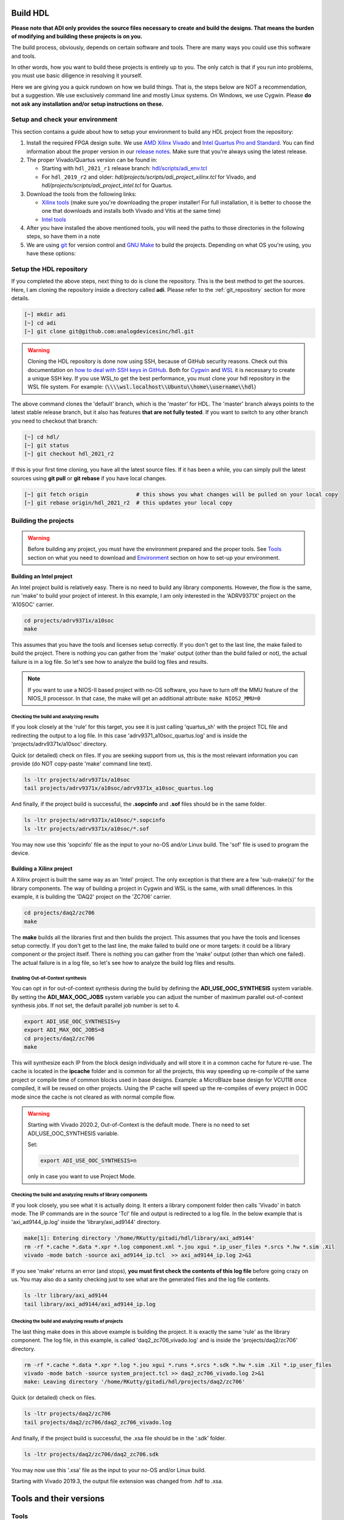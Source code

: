 .. _build_hdl:

Build HDL
===============================================================================

**Please note that ADI only provides the source files necessary to create
and build the designs. That means the burden of modifying and building
these projects is on you.**

The build process, obviously, depends on certain software and tools.
There are many ways you could use this software and tools.

In other words, how you want to build these projects is entirely up to you.
The only catch is that if you run into problems, you must use basic diligence
in resolving it yourself.

Here we are giving you a quick rundown on how we build things. That is,
the steps below are NOT a recommendation, but a suggestion. We use
exclusively command line and mostly Linux systems. On Windows, we use
Cygwin. Please **do not ask any installation and/or setup instructions on
these.**

Setup and check your environment
-------------------------------------------------------------------------------

This section contains a guide about how to setup your environment to build any
HDL project from the repository:

#. Install the required FPGA design suite. We use `AMD Xilinx Vivado
   <https://www.xilinx.com/support/download.html>`__ and `Intel Quartus Pro
   and Standard <https://www.intel.com/content/www/us/en/products/details/fpga/development-tools/quartus-prime/resource.html>`__.
   You can find information about the proper version in our
   `release notes <https://github.com/analogdevicesinc/hdl/releases>`__.
   Make sure that you're always using the latest release.
#. The proper Vivado/Quartus version can be found in:

   -  Starting with ``hdl_2021_r1`` release branch:
      `hdl/scripts/adi_env.tcl <https://github.com/analogdevicesinc/hdl/blob/master/scripts/adi_env.tcl>`__
   -  For ``hdl_2019_r2`` and older:
      *hdl/projects/scripts/adi_project_xilinx.tcl* for Vivado, and
      *hdl/projects/scripts/adi_project_intel.tcl* for Quartus.

#. Download the tools from the following links:

   -  `Xilinx tools <https://www.xilinx.com/support/download.html>`__ (make sure you're
      downloading the proper installer! For full installation, it is
      better to choose the one that downloads and installs both Vivado
      and Vitis at the same time)
   -  `Intel
      tools <https://www.intel.com/content/www/us/en/programmable/downloads/download-center.html>`__

#. After you have installed the above mentioned tools, you will need the
   paths to those directories in the following steps, so have them in a
   note
#. We are using `git <https://git-scm.com/>`__ for version control and
   `GNU Make <https://www.gnu.org/software/make/>`__ to build the
   projects. Depending on what OS you're using, you have these options:

.. dropdown::  For Windows environment with Cygwin

   Because GNU Make is not supported on Windows, you need to install
   `Cygwin <https://www.cygwin.com/>`__, which is a UNIX-like environment
   and command-line interface for Microsoft Windows. You do not need to
   install any special package, other than **git** and **make**.

   After you have installed Cygwin, you need to add your FPGA Design Tools
   installation directory to your PATH environment variable. You can do
   that by modifying your **~/.bashrc** file, by adding the following lines
   **changed accordingly to your installation directories**. For example:

   .. code-block:: bash
      :linenos:

      export PATH=$PATH:/cygdrive/path_to/Xilinx/Vivado/202x.x/bin
      export PATH=$PATH:/cygdrive/path_to/Xilinx/Vivado_HLS/202x.x/bin
      export PATH=$PATH:/cygdrive/path_to/Xilinx/Vitis/202x.x/bin
      export PATH=$PATH:/cygdrive/path_to/Xilinx/Vitis/202x.x/gnu/microblaze/nt/bin
      export PATH=$PATH:/cygdrive/path_to/Xilinx/Vitis/202x.x/gnu/arm/nt/bin
      export PATH=$PATH:/cygdrive/path_to/Xilinx/Vitis/202x.x/gnu/microblaze/linux_toolchain/nt64_be/bin
      export PATH=$PATH:/cygdrive/path_to/Xilinx/Vitis/202x.x/gnu/microblaze/linux_toolchain/nt64_le/bin
      export PATH=$PATH:/cygdrive/path_to/Xilinx/Vitis/202x.x/gnu/aarch32/nt/gcc-arm-none-eabi/bin
      export PATH=$PATH:/cygdrive/path_to/intelFPGA_pro/2x.x/quartus/bin

   Replace the **path_to** string with your path to the installation folder
   and the **tools version** with the proper one!


.. dropdown:: For Windows environment with WSL

   You can also install
   `WSL <https://learn.microsoft.com/en-us/windows/wsl/install/>`__
   (Windows Subsystem for Linux) which is both a UNIX-like environment and
   a command-line interface for Microsoft Windows.

   To be able to access the GUI, WSL2 is recommended. This can be done if you
   open PowerShell or Windows Command Prompt in Administrator mode.
   In the above link you can find the installation guide for WSL on Windows.

   .. note::

      When installing WSL, the Ubuntu distribution will be installed by
      default

   If not, after installing WSL, write in the terminal:

   .. code-block::

      >wsl --update
      >wsl --install -d ubuntu

   If you want to check the version for wsl, you can use the Windows
   Command Prompt command:

   .. code-block::

      >wsl -l -v
        NAME      STATE           VERSION
      * Ubuntu    Running         2

   If you want to check the version for WSL and Ubuntu, you can use the
   following commands in Ubuntu:

   .. code-block::

      :~$ uname -r
      5.15.90.1-microsoft-standard-WSL2

      :~$ lsb_release -a
      No LSB modules are available.
      Distributor ID: Ubuntu
      Description:    Ubuntu 22.04.2 LTS
      Release:        22.04
      Codename:       jammy

   If you want to become root, you can use the following command:

   .. code-block:: bash

      :~$ sudo -i
      [sudo] password for username:
      root@pc_name:~# exit
      logout

   Here the paths will look like this if the tools will be installed in the
   Windows file system:

   .. code-block:: bash
      :linenos:

      export PATH=$PATH:/mnt/path_to/Xilinx/Vivado/202x.x/bin
      export PATH=$PATH:/mnt/path_to/Xilinx/Vivado_HLS/202x.x/bin
      export PATH=$PATH:/mnt/path_to/Xilinx/Vitis/202x.x/bin
      export PATH=$PATH:/mnt/path_to/Xilinx/Vitis/202x.x/gnu/microblaze/nt/bin
      export PATH=$PATH:/mnt/path_to/Xilinx/Vitis/202x.x/gnu/arm/nt/bin
      export PATH=$PATH:/mnt/path_to/Xilinx/Vitis/202x.x/gnu/microblaze/linux_toolchain/nt64_be/bin
      export PATH=$PATH:/mnt/path_to/Xilinx/Vitis/202x.x/gnu/microblaze/linux_toolchain/nt64_le/bin
      export PATH=$PATH:/mnt/path_to/Xilinx/Vitis/202x.x/gnu/aarch32/nt/gcc-arm-none-eabi/bin
      export PATH=$PATH:/mnt/path_to/intelFPGA_pro/2x.x/quartus/bin

   Replace the **path_to** string with your path to the installation folder
   and the **tools version** with the proper one!

   .. warning::

      Before building any project, it is necessary to install
      the Linux version for Vivado (see ``How to install Vivado on WSL
      section``)
      and Quartus because on the Ubuntu distribution on
      `WSL <https://learn.microsoft.com/en-us/windows/wsl/install/>`__ you
      cannot run projects on the Windows version of them. When you have to
      choose the installation path, choose the location where WSL is installed
      (:code:`\\\\wsl.localhost\\Ubuntu\\opt`). Also, to get the best performance, you
      must clone your hdl repository in the WSL file system. For example:
      :code:`\\\\wsl.localhost\\Ubuntu\\home\\username\\hdl`

   For more information you can consult the following link:
   `WSLStorage <https://learn.microsoft.com/en-us/windows/wsl/filesystems#file-storage-and-performance-across-file-systems>`__.

   Then the paths will look like this:

   .. code-block:: bash
      :linenos:

      export PATH=$PATH:/opt/path_to/Xilinx/Vivado/202x.x/bin
      export PATH=$PATH:/opt/path_to/Xilinx/Vivado_HLS/202x.x/bin
      export PATH=$PATH:/opt/path_to/Xilinx/Vitis/202x.x/bin
      export PATH=$PATH:/opt/path_to/Xilinx/Vitis/202x.x/gnu/microblaze/nt/bin
      export PATH=$PATH:/opt/path_to/Xilinx/Vitis/202x.x/gnu/arm/nt/bin
      export PATH=$PATH:/opt/path_to/Xilinx/Vitis/202x.x/gnu/microblaze/linux_toolchain/nt64_be/bin
      export PATH=$PATH:/opt/path_to/Xilinx/Vitis/202x.x/gnu/microblaze/linux_toolchain/nt64_le/bin
      export PATH=$PATH:/opt/path_to/Xilinx/Vitis/202x.x/gnu/aarch32/nt/gcc-arm-none-eabi/bin
      export PATH=$PATH:/opt/path_to/intelFPGA_pro/2x.x/quartus/bin

   Replace the **path_to** string with your path to the installation folder
   and the **tools version** with the proper one!

.. dropdown:: For Linux environment

   Because, in general, both **git** and **make** are native tools in Linux,
   you do not need to do any special setup. If you don't have these, install
   them.

   Further more, you need to add your FPGA Design Tools installation
   directory to your PATH environment variable. For Xilinx tools, you can
   run the **settings64.sh** script, which is located in your installation
   directory. Or you can add the required paths to your **~/.bashrc** file.
   For example:

   .. code-block:: bash
      :linenos:

      export PATH=$PATH:"/opt/Xilinx/Vivado/202x.x/bin"
      export PATH=$PATH:"/opt/Xilinx/Vitis/202x.x/bin"
      export PATH=$PATH:"/opt/intelFPGA_pro/2x.x/quartus/bin"

   Replace the **path_to** string with your path to the installation folder
   and the **tools version** with the proper one!

.. dropdown:: How to install Vivado on WSL

   Installing the linux kit for Vivado can be done from Ubuntu:

   #. Go to the path where the installation kit for Vivado is located.
   #. Make it executable

   .. code-block:: bash

      :~$ chmod +x Xilinx_Vivado_installation_kit.bin
      :~$ ./Xilinx_Vivado_installation_kit.bin


   If you unzip the installation kit in Ubuntu, go to the Xilinx_Vivado
   installation kit and run .xsetup file. Make sure you have the following
   libraries installed:

   .. code-block:: bash

      :~$ sudo apt-get install locales && sudo localedef -i en_US -f UTF-8 en_US.UTF-8
      :~$ sudo ./installLibs.sh
      :~$ sudo apt-get install libxrender1 libxtst6 libxi6

   You must create a **.bashrc** file with the paths corresponding to the
   version of Vivado installed.

.. dropdown::  How to verify your environment setup

   Run any of the following commands. These commands will return a valid path
   if your setup is good.

   .. code-block:: bash

      [~] which git
      [~] which make
      [~] which vivado
      [~] which quartus

Setup the HDL repository
-------------------------------------------------------------------------------

If you completed the above steps, next thing to do is clone the
repository. This is the best method to get the sources. Here, I am
cloning the repository inside a directory called **adi**. Please refer
to the :ref:`git_repository` section for more details.

.. code-block:: bash

   [~] mkdir adi
   [~] cd adi
   [~] git clone git@github.com:analogdevicesinc/hdl.git

.. warning::

   Cloning the HDL repository is done now using SSH, because of
   GitHub security reasons. Check out this documentation on `how to deal
   with SSH keys in
   GitHub <https://docs.github.com/en/authentication/connecting-to-github-with-ssh/generating-a-new-ssh-key-and-adding-it-to-the-ssh-agent>`__.
   Both for `Cygwin <https://www.cygwin.com/>`__ and
   `WSL <https://learn.microsoft.com/en-us/windows/wsl/install/>`__ it is
   necessary to create a unique SSH key. If you use WSL,to get the best
   performance, you must clone your hdl repository in the WSL file system.
   For example: (:code:`\\\\wsl.localhost\\Ubuntu\\home\\username\\hdl`)

The above command clones the 'default' branch, which is the 'master' for
HDL. The 'master' branch always points to the latest stable release
branch, but it also has features **that are not fully tested**. If you
want to switch to any other branch you need to checkout that branch:

.. code-block:: bash

   [~] cd hdl/
   [~] git status
   [~] git checkout hdl_2021_r2

If this is your first time cloning, you have all the latest source
files. If it has been a while, you can simply pull the latest sources
using **git pull** or **git rebase** if you have local changes.

.. code-block:: bash

   [~] git fetch origin               # this shows you what changes will be pulled on your local copy
   [~] git rebase origin/hdl_2021_r2  # this updates your local copy

Building the projects
-------------------------------------------------------------------------------

.. warning::

   Before building any project, you must have the environment prepared and the
   proper tools. See
   `Tools`_ section
   on what you need to download and
   `Environment`_ section on how
   to set-up your environment.

Building an Intel project
~~~~~~~~~~~~~~~~~~~~~~~~~~~~~~~~~~~~~~~~~~~~~~~~~~~~~~~~~~~~~~~~~~~~~~~~~~~~~~~

An Intel project build is relatively easy. There is no need to build any
library components. However, the flow is the same, run 'make' to build
your project of interest. In this example, I am only interested in the
'ADRV9371X' project on the 'A10SOC' carrier.

.. code-block:: bash

   cd projects/adrv9371x/a10soc
   make

This assumes that you have the tools and licenses setup correctly. If
you don't get to the last line, the make failed to build the project.
There is nothing you can gather from the 'make' output (other than the
build failed or not), the actual failure is in a log file. So let's see
how to analyze the build log files and results.

.. note::

   If you want to use a NIOS-II based project with no-OS
   software, you have to turn off the MMU feature of the NIOS_II processor.
   In that case, the make will get an additional attribute:
   ``make NIOS2_MMU=0``\

Checking the build and analyzing results
^^^^^^^^^^^^^^^^^^^^^^^^^^^^^^^^^^^^^^^^^^^^^^^^^^^^^^^^^^^^^^^^^^^^^^^^^^^^^^^

If you look closely at the 'rule' for this target, you see it is just
calling 'quartus_sh' with the project TCL file and redirecting the
output to a log file. In this case 'adrv9371_a10soc_quartus.log' and is
inside the 'projects/adrv9371x/a10soc' directory.

Quick (or detailed) check on files. If you are seeking support from us,
this is the most relevant information you can provide (do NOT copy-paste
'make' command line text).

.. code-block:: bash

   ls -ltr projects/adrv9371x/a10soc
   tail projects/adrv9371x/a10soc/adrv9371x_a10soc_quartus.log

.. dropdown:: Screenshots

   |image3|
   |image4|

And finally, if the project build is successful, the **.sopcinfo** and
**.sof** files should be in the same folder.

.. code-block:: bash

   ls -ltr projects/adrv9371x/a10soc/*.sopcinfo
   ls -ltr projects/adrv9371x/a10soc/*.sof

.. dropdown:: Screenshots

   |image5|

You may now use this 'sopcinfo' file as the input to your no-OS and/or
Linux build. The 'sof' file is used to program the device.

.. dropdown:: Building an Intel project in WSL - known issues

   For a10Soc and s10Soc projects it's very possible to face the following
   error when you try to build the project:

   .. warning::

      Current module quartus_fit was
      unexpectedly terminated by signal 9. This may be because some system
      resource has been exhausted, or quartus_fit performed an illegal
      operation.

   It can also happen that "**make**" get stuck when
   synthesizing some ips. This errors may appear because your device does
   not have enough RAM memory to build your FPGA design. This problem can
   be solved if it is created a linux Swap file.

   You can find more information about what a swap file is at this link:
   `SwapFile <https://linuxize.com/post/create-a-linux-swap-file/>`__.

   Depending on the size of the project, more or less virtual memory must
   be allocated. If you type in the search bar **System Information**, you
   can see Total Physical Memory and Total Virtual Memory of your system.
   For example for the AD9213 with s10Soc project, it was necessary to
   allocate 15 GB of virtual memory, to be able to make a build for the
   project. To create a swap file you can use the following commands:

   .. code-block:: bash

      :~$ sudo fallocate -l "memory size (e.g 1G, 2G, 8G, etc.)" /swapfile
      :~$ sudo chmod 600 /swapfile
      :~$ sudo mkswap /swapfile
      :~$ sudo swapon /swapfile

   If you want to make the change permanent:

   .. code-block:: bash

      # in /etc/fstab file type the command:
      /swapfile swap swap defaults 0 0

   If you want to deactivate the swap memory:

   .. code-block:: bash

      :~$ sudo swapoff -v /swapfile

Building a Xilinx project
~~~~~~~~~~~~~~~~~~~~~~~~~~~~~~~~~~~~~~~~~~~~~~~~~~~~~~~~~~~~~~~~~~~~~~~~~~~~~~~

A Xilinx project is built the same way as an 'Intel' project. The only
exception is that there are a few 'sub-make(s)' for the library
components. The way of building a project in Cygwin and WSL is the same,
with small differences. In this example, it is building the 'DAQ2'
project on the 'ZC706' carrier.

.. code-block:: bash

   cd projects/daq2/zc706
   make

.. dropdown:: Screenshots

   |image6|
   |image7|

The **make** builds all the libraries first and then builds the project.
This assumes that you have the tools and licenses setup correctly. If
you don't get to the last line, the make failed to build one or more
targets: it could be a library component or the project itself. There is
nothing you can gather from the 'make' output (other than which one
failed). The actual failure is in a log file, so let's see how to
analyze the build log files and results.

Enabling Out-of-Context synthesis
^^^^^^^^^^^^^^^^^^^^^^^^^^^^^^^^^^^^^^^^^^^^^^^^^^^^^^^^^^^^^^^^^^^^^^^^^^^^^^^

You can opt in for out-of-context synthesis during the build by defining
the **ADI_USE_OOC_SYNTHESIS** system variable. By setting the
**ADI_MAX_OOC_JOBS** system variable you can adjust the number of
maximum parallel out-of-context synthesis jobs. If not set, the default
parallel job number is set to 4.

.. code-block:: bash

   export ADI_USE_OOC_SYNTHESIS=y
   export ADI_MAX_OOC_JOBS=8
   cd projects/daq2/zc706
   make

This will synthesize each IP from the block design individually and will
store it in a common cache for future re-use. The cache is located in
the **ipcache** folder and is common for all the projects, this way
speeding up re-compile of the same project or compile time of common
blocks used in base designs. Example: a MicroBlaze base design for
VCU118 once compiled, it will be reused on other projects. Using the IP
cache will speed up the re-compiles of every project in OOC mode since
the cache is not cleared as with normal compile flow.

.. warning::

   Starting with Vivado 2020.2, Out-of-Context is the
   default mode. There is no need to set ADI_USE_OOC_SYNTHESIS variable.

   Set:

   .. code-block:: bash

      export ADI_USE_OOC_SYNTHESIS=n

   only in case you want to use Project Mode.

Checking the build and analyzing results of library components
^^^^^^^^^^^^^^^^^^^^^^^^^^^^^^^^^^^^^^^^^^^^^^^^^^^^^^^^^^^^^^^^^^^^^^^^^^^^^^^

If you look closely, you see what it is actually doing. It enters a
library component folder then calls 'Vivado' in batch mode. The IP
commands are in the source 'Tcl' file and output is redirected to a log
file. In the below example that is 'axi_ad9144_ip.log' inside the
'library/axi_ad9144' directory.

.. code-block:: bash

   make[1]: Entering directory '/home/RKutty/gitadi/hdl/library/axi_ad9144'
   rm -rf *.cache *.data *.xpr *.log component.xml *.jou xgui *.ip_user_files *.srcs *.hw *.sim .Xil
   vivado -mode batch -source axi_ad9144_ip.tcl  >> axi_ad9144_ip.log 2>&1

If you see 'make' returns an error (and stops), **you must first check
the contents of this log file** before going crazy on us. You may also
do a sanity checking just to see what are the generated files and the
log file contents.

.. code-block:: bash

   ls -ltr library/axi_ad9144
   tail library/axi_ad9144/axi_ad9144_ip.log

.. dropdown:: Screenshots

   |image8|
   |image9|

Checking the build and analyzing results of projects
^^^^^^^^^^^^^^^^^^^^^^^^^^^^^^^^^^^^^^^^^^^^^^^^^^^^^^^^^^^^^^^^^^^^^^^^^^^^^^^

The last thing make does in this above example is building the project.
It is exactly the same 'rule' as the library component. The log file, in
this example, is called 'daq2_zc706_vivado.log' and is inside the
'projects/daq2/zc706' directory.

.. code-block:: bash

   rm -rf *.cache *.data *.xpr *.log *.jou xgui *.runs *.srcs *.sdk *.hw *.sim .Xil *.ip_user_files
   vivado -mode batch -source system_project.tcl >> daq2_zc706_vivado.log 2>&1
   make: Leaving directory '/home/RKutty/gitadi/hdl/projects/daq2/zc706'

Quick (or detailed) check on files.

.. code-block:: bash

   ls -ltr projects/daq2/zc706
   tail projects/daq2/zc706/daq2_zc706_vivado.log

.. dropdown:: Screenshots

   |image10|
   |image11|

And finally, if the project build is successful, the .xsa file should be
in the '.sdk' folder.

.. code-block:: bash

   ls -ltr projects/daq2/zc706/daq2_zc706.sdk

.. dropdown:: Screenshots

   |image12|

You may now use this '.xsa' file as the input to your no-OS and/or Linux
build.

Starting with Vivado 2019.3, the output file extension was changed from
.hdf to .xsa.

.. dropdown:: Building a Xilinx project in WSL - known issues

   For some projects it is very possible to face the following error when you make a
   build:

   .. warning::

      $RDI_PROG" "$@" crash" "Killed "$RDI_PROG" "$@"

   This error may appear because your device does not have enough
   RAM memory to build your FPGA design.

   For example, the project AD-FMCDAQ3-EBZ with Virtex UltraScale+ VCU118
   (XCVU9P device) requires 20GB (typical memory) and a peak of 32GB RAM
   memory. The following link shows the typical and peak Vivado memory usage
   per target device: `MemoryUsage
   <https://www.xilinx.com/products/design-tools/vivado/vivado-ml.html#memory>`__.

   This problem can be solved if a linux Swap file is created. You can
   find more information about what a swap file is at this link:
   `SwapFile <https://linuxize.com/post/create-a-linux-swap-file/>`__

   To create a swap file you can use the following commands:

   .. code-block:: bash

      :~$ sudo fallocate -l "memory size (e.g 1G, 2G, 8G, etc.)" /swapfile
      :~$ sudo chmod 600 /swapfile
      :~$ sudo mkswap /swapfile
      :~$ sudo swapon /swapfile

   If you want to make the change permanent:

   .. code-block:: bash

      # in /etc/fstab file type the command:
      /swapfile swap swap defaults 0 0

   If you want to deactivate the swap memory:

   .. code-block:: bash

      :~$ sudo swapoff -v /swapfile


Tools and their versions
===============================================================================

Tools
-------------------------------------------------------------------------------

ADI provides reference designs for both Intel and AMD Xilinx. Please note
that we have no preference over Intel or AMD Xilinx; if possible, we try to
port the designs on both platforms. However, there are a few things you
should be aware of when building the projects.

This is NOT a comparison (generic or otherwise)- this is what you should
expect and understand when using ADI HDL repository on these tools.
**A red text indicates that you must pay extra attention.**

.. list-table:: Tools
   :widths: auto
   :header-rows: 1

   * - Notes
     - Intel
     - Xilinx
   * - Main tools
     - Quartus
     - Vivado
   * - EDK tools
     - QSys
     - IP Integrator
   * - SDK tools
     - Eclipse-Nios, Eclipse-DS5
     - Eclipse
   * - Building library
     - :green:`Do nothing. Quartus only needs the _hw.tcl and QSys parses them
       whenever invoked`
     - :red:`Need to build each and every library component. Vivado has its
       own way of identifying library components. This means you must build
       ALL the library components first before starting the project. You must
       re-run these scripts if there are any modifications`
   * - Building the project
     - Source the system_project.tcl file
     - Source the system_project.tcl file
   * - Timing analysis
     - The projects are usually tested and should be free of timing errors.
       There is no straightforward method to verify a timing pass (it usually
       involves writing a TCL proc by itself) on both the tools. The make
       build will fail and return with an error if the timing is not met.
     - The projects are usually tested and should be free of timing errors.
       There is no straightforward method to verify a timing pass (it usually
       involves writing a TCL proc by itself) on both the tools. The make
       build will fail and return with an error if the timing is not met.
   * - SDK (Microblaze/Nios)
     - Use SOPCINFO and SOF files
     - Use XSA file
   * - SDK (ARM/FPGA combo)
     - :red:`Not so well-thought procedure. Need to run different tools,
       manually edit build files etc. The steps involved are running
       bsp-editor, running make, modifying linker scripts, makefiles and
       sources, importing to SDK`
     - :green:`Same procedure as Microblaze`
   * - Upgrading/Version changes (non-ADI cores)
     - :green:`Quartus automatically updates the cores. Almost hassle-free for
       most of the cores`
     - :red:`Vivado does not automatically update the revisions in TCL flow
       (it does on GUI). It will stop at the first version mismatch (a rather
       slow and frustrating process)`


Tool versions
-------------------------------------------------------------------------------

Though the ADI libraries work across different versions of the tools,
the projects we provide **may not**. The Xilinx and Intel IPs may or may not
work across versions. We can only assure you that they are tested and
**work only for the versions we specify**.

The projects are usually upgraded to the latest tools after they are
publicly released. The used tool versions can be found in the
`release notes <https://github.com/analogdevicesinc/hdl/releases>`__
for each branch. The script, which builds the project always double
checks the used tools version, and notifies the user if he or she is trying
to use an unsupported version of tools.

.. note::

   There are several ways to find out which tool version you should use.
   The easiest way is to check the `release
   notes <https://github.com/analogdevicesinc/hdl/releases>`__. You may
   also check out or browse the desired branch, and verify the tool version
   in the base Tcl script
   (`./hdl/projects/scripts/adi_project_xilinx.tcl <https://github.com/analogdevicesinc/hdl/blob/master/projects/scripts/adi_project_xilinx.tcl#L4>`__)
   or
   (`./hdl/projects/scripts/adi_project_intel.tcl <https://github.com/analogdevicesinc/hdl/blob/master/projects/scripts/adi_project_intel.tcl#L5>`__),
   which build the projects.

Environment
===============================================================================

As said above, our recommended build flow is to use **make** and the
command line version of the tools. This method facilitates our
overall build and release process as it automatically builds the
required libraries and dependencies.

Linux environment setup
-------------------------------------------------------------------------------

All major distributions should have ``make``  installed by default. If not,
if you try the command, it should tell you how to install it with the
package name.

You may have to install ``git`` (sudo apt-get install git)
and the Intel and Xilinx tools. These tools come with certain
``settings*.sh`` scripts that you may source in your ``.bashrc`` file to
set up the environment. You may also do this manually (for better or
worse); the following snippet is from a ``.bashrc`` file. Please note
that unless you are an expert at manipulating these things, leave it to
the tools to set up the environment.

.. code-block:: bash

   export PATH=$PATH:/opt/Xilinx/Vivado/202x.x/bin:/opt/Xilinx/Vitis/202x.x/bin
   export PATH=$PATH:/opt/intelFPGA_pro/2x.x/quartus/bin

Windows environment setup
-------------------------------------------------------------------------------

The best option on Windows is to use
`Cygwin <https://www.cygwin.com>`__. When installing it, select the
``make`` and ``git`` packages. The manual changes to your ``.bashrc`` do a lot
look like that of the Linux environment.

.. code-block:: bash

   export PATH=$PATH:/cygdrive/d/Xilinx/Vivado/202x.x/bin:/cygdrive/d/Xilinx/Vitis/202x.x/bin
   export PATH=$PATH:/cygdrive/d/intelFPGA_pro/2x.x/quartus/bin64

A very good alternative to Cygwin is
`WSL <https://learn.microsoft.com/en-us/windows/wsl/install/>`__. The
manual changes to your ``.bashrc`` should look like:

.. code-block:: bash

   export PATH=$PATH:/opt/path_to/Vivado/202x.x/bin:/opt/Vitis/202x.x/bin
   export PATH=$PATH:/opt/path_to/quartus/bin

If you do not want to install Cygwin, there might still be some
alternative. There are ``make`` alternatives for 'windows command
prompt', minimalist GNU for Windows ('MinGW'), or the 'cygwin'
variations installed by the tools itself.

Some of these may not be fully functional with our scripts and/or projects.
If you are an Intel user, the "Nios II Command Shell" does support make.
If you are a Xilinx user, use the 'gnuwin' installed as part of the SDK,
usually at ``C:\Xilinx\Vitis\202x.x\gnuwin\bin``.

Make: supported targets
===============================================================================

.. note::

   `Make <https://www.gnu.org/software/make/manual/make.html>`__ is a build
   automation tool, which uses **Makefile(s)** to define a set of
   directives ('rules') about how to compile and/or link a program
   ('targets').

In general, always run ``make`` within a project folder such as
'hdl/projects/daq2/a10soc' or 'hdl/projects/daq2/zc706'. There should
not be a need for you to run 'make' inside the library or root folders.
The ``make`` framework passes the top level 'targets' to any sub-makes
inside its sub-folders. What this means is that if you run ``make`` inside
'hdl/projects/daq2', it builds all the carriers ('kc705', 'a10soc',
'kcu105', 'zc706' to 'zcu102') which is an overkill.

The following 'targets' are supported.

+------------------+--------------------------------------------------+
| argument         | description                                      |
+==================+==================================================+
| all              | This builds everything in the current folder and |
|                  | its sub-folders, see context examples below.     |
+------------------+--------------------------------------------------+
| :::              | make -C library/axi_ad9122 all; ## build AD9122  |
|                  | library component (Xilinx only).                 |
+------------------+--------------------------------------------------+
| :::              | make -C library all; ## build **ALL** library    |
|                  | components inside 'library' (Xilinx only).       |
+------------------+--------------------------------------------------+
| :::              | make -C projects/daq2/zc706 all; ## build        |
|                  | DAQ2_ZC706 (Xilinx) project.                     |
+------------------+--------------------------------------------------+
| :::              | make -C projects/daq2/a10soc all; ## build       |
|                  | DAQ2_A10SOC(Intel) project.                      |
+------------------+--------------------------------------------------+
| :::              | make -C projects/daq2 all; ## build DAQ2 **ALL** |
|                  | carrier (including Intel & Xilinx) projects.     |
+------------------+--------------------------------------------------+
| :::              | make -C projects all; ## build **ALL** projects  |
|                  | (something you really should NOT do).            |
+------------------+--------------------------------------------------+
| clean            | This removes all tool and temporary files in the |
|                  | current folder and its sub-folders, same context |
|                  | as above.                                        |
+------------------+--------------------------------------------------+
| clean-all        | This removes more things (?) same context as     |
|                  | above.                                           |
+------------------+--------------------------------------------------+
| lib              | This is same as 'all' in the library folder,     |
|                  | ignored inside project folders.                  |
+------------------+--------------------------------------------------+
| project.platform | This is a special target available only in the   |
|                  | 'hdl' root folder and is ignored everywhere      |
|                  | else, see syntax below.                          |
+------------------+--------------------------------------------------+
| :::              | make daq2.a10soc ; ## build                      |
|                  | projects/daq2/a10soc.                            |
+------------------+--------------------------------------------------+
| :::              | make daq2.zc706 ; ## build projects/daq2/zc706.  |
+------------------+--------------------------------------------------+

Xilinx auto Tcl build ---- REMOVED
===============================================================================

Preparing the SD card
===============================================================================

Firstly, you have to check this
`tutorial <https://wiki.analog.com/resources/tools-software/linux-software/zynq_images/windows_hosts>`__
on how to put the Linux image on your SD card. Once you are done with
that, you can go on with the following steps.

On the BOOT partition recently created, you will find folders for each
carrier that we support, and each of these folders contain an archive
called **bootgen_sysfiles.tgz**. These have all the files needed to
generate the BOOT.BIN.

Copy the corresponding archive (checking for the name of your carrier
and components) into the root folder of your project, unzip it twice,
and there you will find the files that are needed to generate the
BOOT.BIN. Copy them to be in the root directory.

#. fsbl.elf
#. zynq.bif
#. u-boot.elf
#. and if you're using ZCU102, then bl31.elf and pmu.elf

Next, what your project needs, is the ``uImage`` (for Zynq based
carriers) or ``Image`` (for Zynq UltraScale - ZCU102 and ADRV9009-ZU11EG
carriers) or ``zImage`` (for Intel based carriers) file that you will find
in the ``zynq-common`` or ``zynqmp-common``, ``socfpga_arria10_common`` or
``socfpga_cyclone5_common`` on your ``boot`` partition. Copy this file also in
the root directory of your project.

More info on how to generate this file you will find in the
`References`_ section or in the ReadMe.txt file from ``boot`` partition.

.. dropdown:: How to build the boot image BOOT.BIN in WSL

   After obtaining .xsa file, you must be sure that you have done source for
   Vivado and Vitis. To create boot.bin is recommended to run
   build_boot_bin.sh in terminal.To do this, the file can be called in the
   following manner:

   .. code-block:: bash

        chmod +x build_boot_bin.sh
        usage: build_boot_bin.sh system_top.xsa u-boot.elf [output-archive]

   You can download the script by accessing the following link:
   `build_boot_bin.sh <https://wiki.analog.com/resources/tools-software/linux-software/build-the-zynq-boot-image>`__.

Building manually
===============================================================================

.. warning::

   We do not recommend using this flow, in
   general people are losing a lot of valuable time and nerve during this
   process.

Building manually in Quartus GUI
-------------------------------------------------------------------------------

There is no need to build any library for Quartus. However, you do need
to specify the IP search path for QSYS. This is a global property, so
only need to do it once. If you have multiple paths simply add to it.
You get to this menu from the **Tools->Options**. The tool then parses
these directories and picks up a **\_hw.tcl** file (e.g.
axi_ad9250_hw.tcl). The peripherals should show up on QSYS library.

.. dropdown:: Screenshots

   |image13|

You may now run the project (generate the sof and software hand-off
files) on Quartus. Open the GUI and select TCL console. At the prompt
change the directory to where the project is, and source the
**system_project.tcl** file.

.. code-block:: bash

   cd c:/github/hdl/projects/daq2/a10soc
   source ./system_project.tcl

You will see commands being executed, the script uses a board design in
QSYS, generate all the IP targets, synthesize the netlist and
implementation.

.. dropdown:: Screenshots

   |image14|
   |image15|

Building manually in Vivado GUI
-----------------------------------

In Vivado (Xilinx projects), you must build all the required libraries
for your targeted project. Open the GUI and at the TCL console change
the directory to where the libraries are, then source the '\_ip.tcl'
file.

.. code-block::

   cd c:/github/hdl/library/axi_ltc2387
   source ./axi_ltc2387_ip.tcl

You will see commands being executed, and the GUI will change into a
project window. There is nothing to do here, you could browse the source
if you prefer to do synthesis as stand-alone and such things. After
you're done, quit and change the directory to the next library and
continue the process.

.. dropdown:: Screenshots

   |image16|
   |image17|

After you built all the required libraries for your project, you can run
the project (generate bitstream and export the design to SDK). This is
the same procedure as above except for changes in path and Tcl file
names:

.. code-block:: bash

   cd c:/github/hdl/projects/cn0577/zed
   source ./system_project.tcl

Same behavior as above, the GUI will change into a project window. The
script will create a board design in IPI, generate all the IP targets,
synthesize the netlist and implementation.

.. dropdown:: Screenshots

   |image18|
   |image19|

References
===============================================================================

-  `How to build the Zynq boot image
   BOOT.BIN <https://wiki.analog.com/resources/tools-software/linux-software/build-the-zynq-boot-image>`__
-  `How to build the ZynqMP boot image
   BOOT.BIN <https://wiki.analog.com/resources/tools-software/linux-software/build-the-zynqmp-boot-image>`__
-  `Building the ADI Linux
   kernel <https://wiki.analog.com/resources/tools-software/linux-drivers-all>`__

Errors, Warnings and Notes
===============================================================================

Assuming the right to make an honest comment, the tools (both Quartus
and Vivado) are not that useful or friendly when it comes to messages.
In most cases, you may see 'hacked-in' debugging 'printf' sort of
messages (Xilinx notoriously ranks high in this regard). So you are
going to see a lot of 'warnings' and some 'critical-warnings' (critical
to what could be hard to answer). Here are some of the commonly asked
EngineerZone questions and their explanations.

Xilinx: Vivado
-------------------------------------------------------------------------------

.. code-block::

   ERROR: [BD 5-216] VLNV <analog.com:user:axi_clkgen:1.0> is not supported for the current part.

   ERROR: [Common 17-39] 'create_bd_cell' failed due to earlier errors while executing
   "create_bd_cell -type ip -vlnv analog.com:user:axi_clkgen:1.0 axi_hdmi_clkgen" invoked from within
   "set axi_hdmi_clkgen [create_bd_cell -type ip -vlnv analog.com:user:axi_clkgen:1.0 axi_hdmi_clkgen]" (file "../../../projects/common/zc706/zc706_system_bd.tcl" line 57)

You haven't generated the library component or have the wrong user IP
repository setting. If you were using the GUI flow, now is a good time
to evaluate the 'make' flow.

.. code-block::

   CRITICAL WARNING: [IP_Flow 19-459] IP file 'C:/Git/hdl/library/common/ad_pnmon.v' appears to be outside of the
   project area 'C:/Git/hdl/library/axi_ad9467'. You can use the
   ipx::package_project -import_files option to copy remote files into the IP directory.

These warnings appear because the libraries are using common modules
which are located under the ``./library/common/``. These warnings can be
ignored, they won't affect the functionality of the IP or the project.
However, you may not be able to 'archive' these projects. The irony is
that it does copy these files to the project area, but ignores them.

.. |image1| image:: /resources/fpga/docs/hdl/hdl_cygwin_4.png
   :width: 800px
.. |image2| image:: /resources/fpga/docs/hdl/hdl_cygwin_12.png
   :width: 800px
